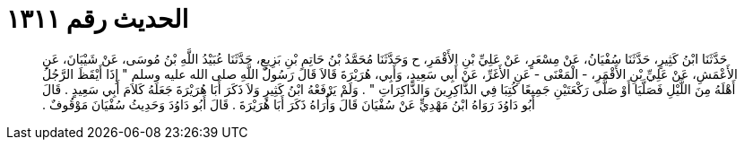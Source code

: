 
= الحديث رقم ١٣١١

[quote.hadith]
حَدَّثَنَا ابْنُ كَثِيرٍ، حَدَّثَنَا سُفْيَانُ، عَنْ مِسْعَرٍ، عَنْ عَلِيِّ بْنِ الأَقْمَرِ، ح وَحَدَّثَنَا مُحَمَّدُ بْنُ حَاتِمِ بْنِ بَزِيعٍ، حَدَّثَنَا عُبَيْدُ اللَّهِ بْنُ مُوسَى، عَنْ شَيْبَانَ، عَنِ الأَعْمَشِ، عَنْ عَلِيِّ بْنِ الأَقْمَرِ، - الْمَعْنَى - عَنِ الأَغَرِّ، عَنْ أَبِي سَعِيدٍ، وَأَبِي، هُرَيْرَةَ قَالاَ قَالَ رَسُولُ اللَّهِ صلى الله عليه وسلم ‏"‏ إِذَا أَيْقَظَ الرَّجُلُ أَهْلَهُ مِنَ اللَّيْلِ فَصَلَّيَا أَوْ صَلَّى رَكْعَتَيْنِ جَمِيعًا كُتِبَا فِي الذَّاكِرِينَ وَالذَّاكِرَاتِ ‏"‏ ‏.‏ وَلَمْ يَرْفَعْهُ ابْنُ كَثِيرٍ وَلاَ ذَكَرَ أَبَا هُرَيْرَةَ جَعَلَهُ كَلاَمَ أَبِي سَعِيدٍ ‏.‏ قَالَ أَبُو دَاوُدَ رَوَاهُ ابْنُ مَهْدِيٍّ عَنْ سُفْيَانَ قَالَ وَأُرَاهُ ذَكَرَ أَبَا هُرَيْرَةَ ‏.‏ قَالَ أَبُو دَاوُدَ وَحَدِيثُ سُفْيَانَ مَوْقُوفٌ ‏.‏